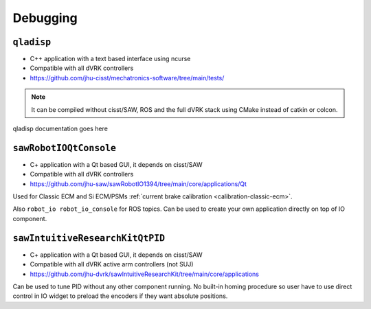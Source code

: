 Debugging
#########

.. _qladisp:

``qladisp``
***********

* C++ application with a text based interface using ncurse
* Compatible with all dVRK controllers
* https://github.com/jhu-cisst/mechatronics-software/tree/main/tests/

.. note::

   It can be compiled without cisst/SAW, ROS and the full dVRK stack using
   CMake instead of catkin or colcon.

qladisp documentation goes here

.. _sawrobotioqtconsole:

``sawRobotIOQtConsole``
***********************

* C+ application with a Qt based GUI, it depends on cisst/SAW
* Compatible with all dVRK controllers
* https://github.com/jhu-saw/sawRobotIO1394/tree/main/core/applications/Qt

Used for Classic ECM and Si ECM/PSMs :ref:`current brake calibration
<calibration-classic-ecm>`.

Also ``robot_io robot_io_console`` for ROS topics.  Can be used to
create your own application directly on top of IO component.

.. _sawintuitiveresearchkitqtpid:

``sawIntuitiveResearchKitQtPID``
********************************

* C+ application with a Qt based GUI, it depends on cisst/SAW
* Compatible with all dVRK active arm controllers (not SUJ)
* https://github.com/jhu-dvrk/sawIntuitiveResearchKit/tree/main/core/applications

Can be used to tune PID without any other component running.  No
built-in homing procedure so user have to use direct control in IO
widget to preload the encoders if they want absolute positions.
